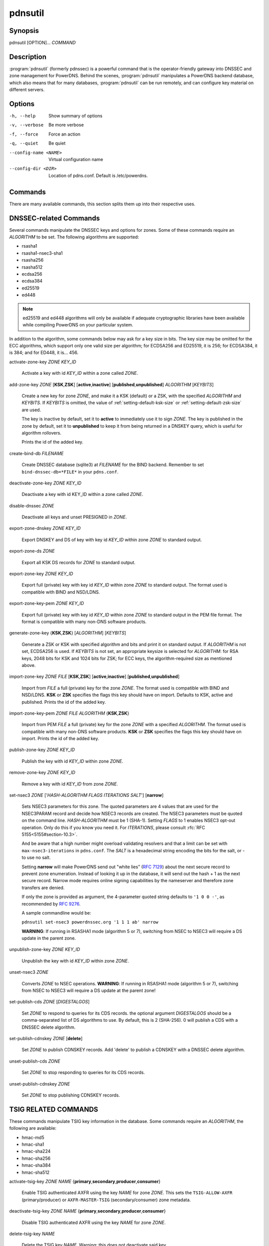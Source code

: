 pdnsutil
========

Synopsis
--------

pdnsutil [OPTION]... *COMMAND*

Description
-----------

:program:`pdnsutil` (formerly pdnssec) is a powerful command that is the
operator-friendly gateway into DNSSEC and zone management for PowerDNS.
Behind the scenes, :program:`pdnsutil` manipulates a PowerDNS backend database,
which also means that for many databases, :program:`pdnsutil` can be run
remotely, and can configure key material on different servers.

Options
-------

-h, --help              Show summary of options
-v, --verbose           Be more verbose
-f, --force             Force an action
-q, --quiet             Be quiet
--config-name <NAME>    Virtual configuration name
--config-dir <DIR>      Location of pdns.conf. Default is /etc/powerdns.

Commands
--------

There are many available commands, this section splits them up into
their respective uses.

DNSSEC-related Commands
-----------------------

Several commands manipulate the DNSSEC keys and options for zones. Some
of these commands require an *ALGORITHM* to be set. The following
algorithms are supported:

-  rsasha1
-  rsasha1-nsec3-sha1
-  rsasha256
-  rsasha512
-  ecdsa256
-  ecdsa384
-  ed25519
-  ed448

.. note::
  ed25519 and ed448 algorithms will only be available if adequate cryptographic
  libraries have been available while compiling PowerDNS on your particular
  system.

In addition to the algorithm, some commands below may ask for a key size in
bits. The key size may be omitted for the ECC algorithms, which support only
one valid size per algorithm; for ECDSA256 and ED25519, it is 256;
for ECDSA384, it is 384; and for ED448, it is... 456.

activate-zone-key *ZONE* *KEY_ID*

    Activate a key with id *KEY_ID* within a zone called *ZONE*.

add-zone-key *ZONE* [**KSK**,\ **ZSK**] [**active**,\ **inactive**] [**published**,\ **unpublished**] *ALGORITHM* [*KEYBITS*]

    Create a new key for zone *ZONE*, and make it a KSK (default) or a ZSK, with
    the specified *ALGORITHM* and *KEYBITS*. If *KEYBITS* is omitted, the value
    of :ref:`setting-default-ksk-size` or :ref:`setting-default-zsk-size` are
    used.
    
    The key is inactive by default, set it to **active** to immediately use it
    to sign *ZONE*. The key is published in the zone by default, set it to
    **unpublished** to keep it from being returned in a DNSKEY query, which is
    useful for algorithm rollovers.
    
    Prints the id of the added key.

create-bind-db *FILENAME*

    Create DNSSEC database (sqlite3) at *FILENAME* for the BIND backend.
    Remember to set ``bind-dnssec-db=*FILE*`` in your ``pdns.conf``.

deactivate-zone-key *ZONE* *KEY_ID*

    Deactivate a key with id KEY_ID within a zone called *ZONE*.

disable-dnssec *ZONE*

    Deactivate all keys and unset PRESIGNED in *ZONE*.

export-zone-dnskey *ZONE* *KEY_ID*

    Export DNSKEY and DS of key with key id *KEY_ID* within zone *ZONE* to
    standard output.

export-zone-ds *ZONE*

    Export all KSK DS records for *ZONE* to standard output.

export-zone-key *ZONE* *KEY_ID*

    Export full (private) key with key id *KEY_ID* within zone *ZONE* to
    standard output. The format used is compatible with BIND and NSD/LDNS.

export-zone-key-pem *ZONE* *KEY_ID*

    Export full (private) key with key id *KEY_ID* within zone *ZONE* to
    standard output in the PEM file format. The format is compatible with
    many non-DNS software products.

generate-zone-key {**KSK**,\ **ZSK**} [*ALGORITHM*] [*KEYBITS*]

    Generate a ZSK or KSK with specified algorithm and bits and print it
    on standard output. If *ALGORITHM* is not set, ECDSA256 is used.
    If *KEYBITS* is not set, an appropriate keysize is selected
    for *ALGORITHM*: for RSA keys, 2048 bits for KSK and 1024 bits for ZSK;
    for ECC keys, the algorithm-required size as mentioned above.

import-zone-key *ZONE* *FILE* [**KSK**,\ **ZSK**] [**active**,\ **inactive**] [**published**,\ **unpublished**]

    Import from *FILE* a full (private) key for the zone *ZONE*. The
    format used is compatible with BIND and NSD/LDNS. **KSK** or **ZSK**
    specifies the flags this key should have on import. Defaults to KSK,
    active and published. Prints the id of the added key.

import-zone-key-pem *ZONE* *FILE* *ALGORITHM* {**KSK**,\ **ZSK**}

    Import from PEM *FILE* a full (private) key for the zone *ZONE* with a
    specified *ALGORITHM*. The format used is compatible with many non-DNS
    software products. **KSK** or **ZSK** specifies the flags this key should
    have on import. Prints the id of the added key.

publish-zone-key *ZONE* *KEY_ID*

    Publish the key with id *KEY_ID* within zone *ZONE*.

remove-zone-key *ZONE* *KEY_ID*

    Remove a key with id *KEY_ID* from zone *ZONE*.

set-nsec3 *ZONE* ['*HASH-ALGORITHM* *FLAGS* *ITERATIONS* *SALT*'] [**narrow**]

    Sets NSEC3 parameters for this zone. The quoted parameters are 4
    values that are used for the NSEC3PARAM record and decide how
    NSEC3 records are created. The NSEC3 parameters must be quoted on
    the command line. *HASH-ALGORITHM* must be 1 (SHA-1). Setting
    *FLAGS* to 1 enables NSEC3 opt-out operation. Only do this if you
    know you need it. For *ITERATIONS*, please consult
    :rfc:`RFC 5155<5155#section-10.3>`.

    And be aware that a high number might overload validating
    resolvers and that a limit can be set with ``max-nsec3-iterations``
    in ``pdns.conf``. The *SALT* is a hexadecimal string encoding the bits
    for the salt, or - to use no salt.
    
    Setting **narrow** will make PowerDNS send out "white lies" (:rfc:`7129`)
    about the next secure record to prevent zone enumeration. Instead of
    looking it up in the database, it will send out the hash + 1 as the next
    secure record. Narrow mode requires online signing capabilities by the
    nameserver and therefore zone transfers are denied.
    
    If only the zone is provided as argument, the 4-parameter quoted string
    defaults to ``'1 0 0 -'``, as recommended by :rfc:`9276`.
    
    A sample commandline would be:

    ``pdnsutil set-nsec3 powerdnssec.org '1 1 1 ab' narrow``

    **WARNING**: If running in RSASHA1 mode (algorithm 5 or 7), switching
    from NSEC to NSEC3 will require a DS update in the parent zone.

unpublish-zone-key *ZONE* *KEY_ID*

    Unpublish the key with id *KEY_ID* within zone *ZONE*.

unset-nsec3 *ZONE*

    Converts *ZONE* to NSEC operations. **WARNING**: If running in
    RSASHA1 mode (algorithm 5 or 7), switching from NSEC to NSEC3 will
    require a DS update at the parent zone!

set-publish-cds *ZONE* [*DIGESTALGOS*]

    Set *ZONE* to respond to queries for its CDS records. the optional
    argument *DIGESTALGOS* should be a comma-separated list of DS
    algorithms to use. By default, this is 2 (SHA-256). 0 will publish a
    CDS with a DNSSEC delete algorithm.

set-publish-cdnskey *ZONE* [**delete**]

    Set *ZONE* to publish CDNSKEY records. Add 'delete' to publish a CDNSKEY
    with a DNSSEC delete algorithm.

unset-publish-cds *ZONE*

    Set *ZONE* to stop responding to queries for its CDS records.

unset-publish-cdnskey *ZONE*

    Set *ZONE* to stop publishing CDNSKEY records.

TSIG RELATED COMMANDS
---------------------

These commands manipulate TSIG key information in the database. Some
commands require an *ALGORITHM*, the following are available:

-  hmac-md5
-  hmac-sha1
-  hmac-sha224
-  hmac-sha256
-  hmac-sha384
-  hmac-sha512

activate-tsig-key *ZONE* *NAME* {**primary**,\ **secondary**,\ **producer**,\ **consumer**}

    Enable TSIG authenticated AXFR using the key *NAME* for zone *ZONE*.
    This sets the ``TSIG-ALLOW-AXFR`` (primary/producer) or ``AXFR-MASTER-TSIG``
    (secondary/consumer) zone metadata.

deactivate-tsig-key *ZONE* *NAME* {**primary**,\ **secondary**,\ **producer**,\ **consumer**}

    Disable TSIG authenticated AXFR using the key *NAME* for zone
    *ZONE*.

delete-tsig-key *NAME*

    Delete the TSIG key *NAME*. Warning: this does not deactivate said key.

generate-tsig-key *NAME* *ALGORITHM*

    Generate new TSIG key with name *NAME* and the specified algorithm.

import-tsig-key *NAME* *ALGORITHM* *KEY*

    Import *KEY* of the specified algorithm as *NAME*.

list-tsig-keys

    Show a list of all configured TSIG keys.

ZONE MANIPULATION COMMANDS
--------------------------

add-record *ZONE* *NAME* *TYPE* [*TTL*] *CONTENT*

    Add one or more records of *NAME* and *TYPE* to *ZONE* with *CONTENT*
    and optional *TTL*. If *TTL* is not set, default will be used.

add-autoprimary *IP* *NAMESERVER* [*ACCOUNT*]

    Add a autoprimary entry into the backend. This enables receiving zone
    updates from other servers.

remove-autoprimary *IP* *NAMESERVER*

    Remove an autoprimary from backend. Not supported by BIND backend.

list-autoprimaries

    List all autoprimaries.

create-zone *ZONE*

    Create an empty zone named *ZONE*.

create-secondary-zone *ZONE* *PRIMARY* [*PRIMARY*]...

    Create a new secondary zone *ZONE* with primaries *PRIMARY*. All *PRIMARY*\ s
    need to to be space-separated IP addresses with an optional port.

change-secondary-zone-primary *ZONE* *PRIMARY* [*PRIMARY*]...

    Change the primaries for secondary zone *ZONE* to new primaries *PRIMARY*. All
    *PRIMARY*\ s need to to be space-separated IP addresses with an optional port.

check-all-zones

    Check all zones for correctness.

check-zone *ZONE*

    Check zone *ZONE* for correctness.

clear-zone *ZONE*

    Clear the records in zone *ZONE*, but leave actual zone and
    settings unchanged

delete-rrset *ZONE* *NAME* *TYPE*

    Delete named RRSET from zone.

delete-zone *ZONE*

    Delete the zone named *ZONE*.

edit-zone *ZONE*

    Opens *ZONE* in zonefile format (regardless of backend it was loaded
    from) in the editor set in the environment variable **EDITOR**. if
    **EDITOR** is empty, *pdnsutil* falls back to using *editor*.

hash-password [*WORK_FACTOR*]

    This convenience command reads a password (not echoed) from standard
    input and returns a hashed and salted version, for use as a webserver
    password or api key.
    An optional scrypt work factor can be specified, in powers of two,
    otherwise it defaults to 1024.

hash-zone-record *ZONE* *RNAME*

    This convenience command hashes the name *RNAME* according to the
    NSEC3 settings of *ZONE*. Refuses to hash for zones with no NSEC3
    settings.

increase-serial *ZONE*

    Increases the SOA-serial by 1. Uses SOA-EDIT.

list-keys [*ZONE*]

    List DNSSEC information for all keys or for *ZONE* only. Passing
    --verbose or -v will also include the keys for disabled or empty zones.

list-all-zones *KIND*

    List all active zone names of the given *KIND* (primary, secondary,
    native, producer, consumer), or all if none given. Passing --verbose or
    -v will also include disabled or empty zones.

list-member-zones *CATALOG*

    List all members of catalog zone *CATALOG*"

list-zone *ZONE*

    Show all records for *ZONE*.

load-zone *ZONE* *FILE*

    Load records for *ZONE* from *FILE*. If *ZONE* already exists, all
    records are overwritten, this operation is atomic. If *ZONE* doesn't
    exist, it is created.

rectify-zone *ZONE*

    Calculates the 'ordername' and 'auth' fields for a zone called
    *ZONE* so they comply with DNSSEC settings. Can be used to fix up
    migrated data.

rectify-all-zones

    Calculates the 'ordername' and 'auth' fields for all zones so they
    comply with DNSSEC settings. Can be used to fix up migrated data.

replace-rrset *ZONE* *NAME* *TYPE* [*TTL*] *CONTENT* [*CONTENT*...]

    Replace existing *NAME* in zone *ZONE* with a new set.

secure-zone *ZONE*

    Configures a zone called *ZONE* with reasonable DNSSEC settings. You
    should manually run 'pdnsutil rectify-zone' afterwards.

secure-all-zones [**increase-serial**]

    Configures all zones that are not currently signed with reasonable
    DNSSEC settings. Setting **increase-serial** will increase the
    serial of those zones too. You should manually run 'pdnsutil
    rectify-all-zones' afterwards.

set-kind *ZONE* *KIND*

    Change the kind of *ZONE* to *KIND* (primary, secondary, native, producer,
    consumer).

set-options-json *ZONE* *JSONFILE*

    Change the options of *ZONE* to the contents of *JSONFILE*.

set-option *ZONE* [*producer* | *consumer*] [*coo* | *unique* | *group*] *VALUE* [*VALUE* ...]

    Set or remove an option for *ZONE*. Providing an empty value removes
    an option.

set-catalog *ZONE* [*CATALOG*]

    Change the catalog of *ZONE* to *CATALOG*. If *CATALOG* is omitted,
    removes *ZONE* from the catalog it is in.

set-account *ZONE* *ACCOUNT*

    Change the account (owner) of *ZONE* to *ACCOUNT*.

add-meta *ZONE* *KIND* *VALUE* [*VALUE*]...

    Append *VALUE* to the existing *KIND* metadata for *ZONE*.
    Will return an error if *KIND* does not support multiple values, use
    **set-meta** for these values.

get-meta *ZONE* [*KIND*]...

    Get zone metadata. If no *KIND* given, lists all known.

set-meta *ZONE* *KIND* [*VALUE*]...

    Set zone metadata *KIND* for *ZONE* to *VALUE*, replacing all existing
    values of *KIND*. An omitted value clears it.

set-presigned *ZONE*

    Switches *ZONE* to presigned operation, utilizing in-zone RRSIGs.

show-zone *ZONE*

    Shows all DNSSEC related settings of a zone called *ZONE*.

test-schema *ZONE*

    Test database schema, this creates the zone *ZONE*

unset-presigned *ZONE*

    Disables presigned operation for *ZONE*.

raw-lua-from-content *TYPE* *CONTENT*

    Display record contents in a form suitable for dnsdist's `SpoofRawAction`.

zonemd-verify-file *ZONE* *FILE*

    Validate ZONEMD for *ZONE* read from *FILE*.

DEBUGGING TOOLS
---------------

backend-cmd *BACKEND* *CMD* [*CMD...*]

    Send a text command to a backend for execution. GSQL backends will
    take SQL commands, other backends may take different things. Be
    careful!

backend-lookup *BACKEND* *NAME* [*TYPE* [*CLIENT_IP_SUBNET*]]

    Perform a backend record lookup.

bench-db [*FILE*]

    Perform a benchmark of the backend-database.
    *FILE* can be a file with a list, one per line, of zone names to use for this.
    If *FILE* is not specified, powerdns.com is used.

OTHER TOOLS
-----------

b2b-migrate *OLD* *NEW*

    Migrate data from one backend to another.
    Needs ``launch=OLD,NEW`` in the configuration.

ipencrypt *IP_ADDRESS* PASSPHRASE_OR_KEY [**key**]

    Encrypt an IP address according to the 'ipcipher' standard. If the
    passphrase is a base64 key, add the word "key" after it.

ipdecrypt *IP_ADDRESS* PASSPHRASE_OR_KEY [**key**]

    Decrypt an IP address according to the 'ipcipher' standard. If the
    passphrase is a base64 key, add the word "key" after it.

See also
--------

pdns\_server (1), pdns\_control (1)
